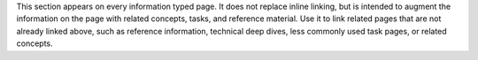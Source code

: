 This section appears on every information typed page. It does not
replace inline linking, but is intended to augment the information on
the page with related concepts, tasks, and reference material. Use it to
link related pages that are not already linked above, such as reference
information, technical deep dives, less commonly used task pages, or
related concepts.
